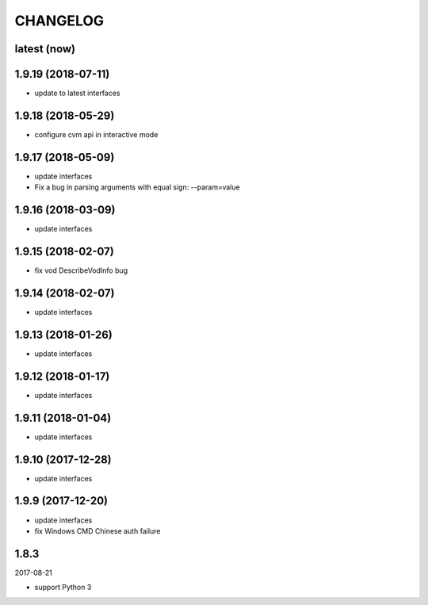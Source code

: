 =========
CHANGELOG
=========

latest (now)
============

1.9.19 (2018-07-11)
===================

* update to latest interfaces

1.9.18 (2018-05-29)
===================

* configure cvm api in interactive mode

1.9.17 (2018-05-09)
===================

* update interfaces
* Fix a bug in parsing arguments with equal sign: --param=value

1.9.16 (2018-03-09)
===================

* update interfaces

1.9.15 (2018-02-07)
===================

* fix vod DescribeVodInfo bug

1.9.14 (2018-02-07)
===================

* update interfaces

1.9.13 (2018-01-26)
===================

* update interfaces

1.9.12 (2018-01-17)
===================

* update interfaces

1.9.11 (2018-01-04)
===================

* update interfaces

1.9.10 (2017-12-28)
===================

* update interfaces

1.9.9 (2017-12-20)
==================

* update interfaces
* fix Windows CMD Chinese auth failure

1.8.3
=====

2017-08-21

* support Python 3
